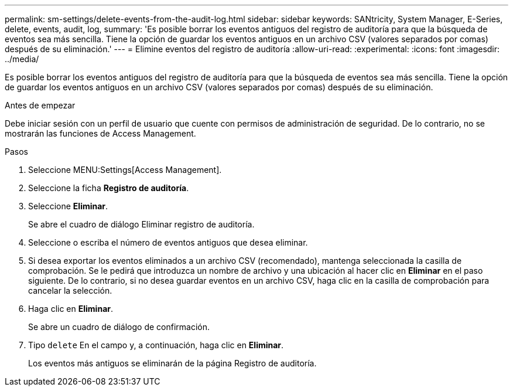 ---
permalink: sm-settings/delete-events-from-the-audit-log.html 
sidebar: sidebar 
keywords: SANtricity, System Manager, E-Series, delete, events, audit, log, 
summary: 'Es posible borrar los eventos antiguos del registro de auditoría para que la búsqueda de eventos sea más sencilla. Tiene la opción de guardar los eventos antiguos en un archivo CSV (valores separados por comas) después de su eliminación.' 
---
= Elimine eventos del registro de auditoría
:allow-uri-read: 
:experimental: 
:icons: font
:imagesdir: ../media/


[role="lead"]
Es posible borrar los eventos antiguos del registro de auditoría para que la búsqueda de eventos sea más sencilla. Tiene la opción de guardar los eventos antiguos en un archivo CSV (valores separados por comas) después de su eliminación.

.Antes de empezar
Debe iniciar sesión con un perfil de usuario que cuente con permisos de administración de seguridad. De lo contrario, no se mostrarán las funciones de Access Management.

.Pasos
. Seleccione MENU:Settings[Access Management].
. Seleccione la ficha *Registro de auditoría*.
. Seleccione *Eliminar*.
+
Se abre el cuadro de diálogo Eliminar registro de auditoría.

. Seleccione o escriba el número de eventos antiguos que desea eliminar.
. Si desea exportar los eventos eliminados a un archivo CSV (recomendado), mantenga seleccionada la casilla de comprobación. Se le pedirá que introduzca un nombre de archivo y una ubicación al hacer clic en *Eliminar* en el paso siguiente. De lo contrario, si no desea guardar eventos en un archivo CSV, haga clic en la casilla de comprobación para cancelar la selección.
. Haga clic en *Eliminar*.
+
Se abre un cuadro de diálogo de confirmación.

. Tipo `delete` En el campo y, a continuación, haga clic en *Eliminar*.
+
Los eventos más antiguos se eliminarán de la página Registro de auditoría.


